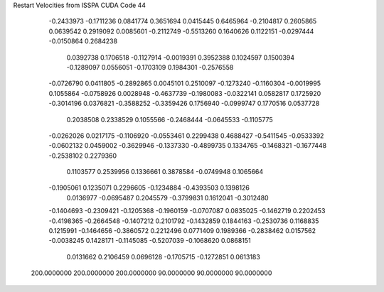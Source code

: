 Restart Velocities from ISSPA CUDA Code
44
  -0.2433973  -0.1711236   0.0841774   0.3651694   0.0415445   0.6465964
  -0.2104817   0.2605865   0.0639542   0.2919092   0.0085601  -0.2112749
  -0.5513260   0.1640626   0.1122151  -0.0297444  -0.0150864   0.2684238
   0.0392738   0.1706518  -0.1127914  -0.0019391   0.3952388   0.1024597
   0.1500394  -0.1289097   0.0556051  -0.1703109   0.1984301  -0.2576558
  -0.0726790   0.0411805  -0.2892865   0.0045101   0.2510097  -0.1273240
  -0.1160304  -0.0019995   0.1055864  -0.0758926   0.0028948  -0.4637739
  -0.1980083  -0.0322141   0.0582817   0.1725920  -0.3014196   0.0376821
  -0.3588252  -0.3359426   0.1756940  -0.0999747   0.1770516   0.0537728
   0.2038508   0.2338529   0.1055566  -0.2468444  -0.0645533  -0.1105775
  -0.0262026   0.0217175  -0.1106920  -0.0553461   0.2299438   0.4688427
  -0.5411545  -0.0533392  -0.0602132   0.0459002  -0.3629946  -0.1337330
  -0.4899735   0.1334765  -0.1468321  -0.1677448  -0.2538102   0.2279360
   0.1103577   0.2539956   0.1336661   0.3878584  -0.0749948   0.1065664
  -0.1905061   0.1235071   0.2296605  -0.1234884  -0.4393503   0.1398126
   0.0136977  -0.0695487   0.2045579  -0.3799831   0.1612041  -0.3012480
  -0.1404693  -0.2309421  -0.1205368  -0.1960159  -0.0707087   0.0835025
  -0.1462719   0.2202453  -0.4198365  -0.2664548  -0.1407212   0.2101792
  -0.1432859   0.1844163  -0.2530736   0.1168835   0.1215991  -0.1464656
  -0.3860572   0.2212496   0.0771409   0.1989366  -0.2838462   0.0157562
  -0.0038245   0.1428171  -0.1145085  -0.5207039  -0.1068620   0.0868151
   0.0131662   0.2106459   0.0696128  -0.1705715  -0.1272851   0.0613183
 200.0000000 200.0000000 200.0000000  90.0000000  90.0000000  90.0000000
